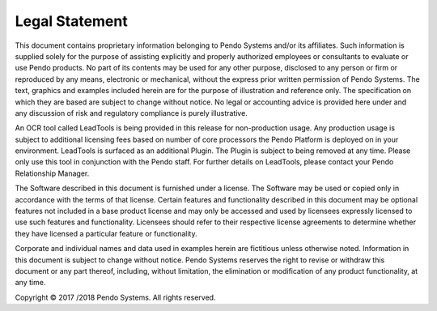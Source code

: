 Legal Statement
===============

This document contains proprietary information belonging to Pendo Systems and/or its affiliates. Such information is supplied solely for the purpose of assisting explicitly and properly authorized employees or consultants to evaluate or use Pendo products. No part of its contents may be used for any other purpose, disclosed to any person or firm or reproduced by any means, electronic or mechanical, without the express prior written permission of Pendo Systems. The text, graphics and examples included herein are for the purpose of illustration and reference only. The specification on which they are based are subject to change without notice. No legal or accounting advice is provided here under and any discussion of risk and regulatory compliance is purely illustrative.

An OCR tool called LeadTools is being provided in this release for non-production usage. Any production usage is subject to additional licensing fees based on number of core processors the Pendo Platform is deployed on in your environment. LeadTools is surfaced as an additional Plugin. The Plugin is subject to being removed at any time. Please only use this tool in conjunction with the Pendo staff. For further details on LeadTools, please contact your Pendo Relationship Manager.

The Software described in this document is furnished under a license. The Software may be used or copied only in accordance with the terms of that license. Certain features and functionality described in this document may be optional features not included in a base product license and may only be accessed and used by licensees expressly licensed to use such features and functionality. Licensees should refer to their respective license agreements to determine whether they have licensed a particular feature or functionality.

Corporate and individual names and data used in examples herein are fictitious unless otherwise noted. Information in this document is subject to change without notice. Pendo Systems reserves the right to revise or withdraw this document or any part thereof, including, without limitation, the elimination or modification of any product functionality, at any time.

Copyright © 2017 /2018 Pendo Systems. All rights reserved.
